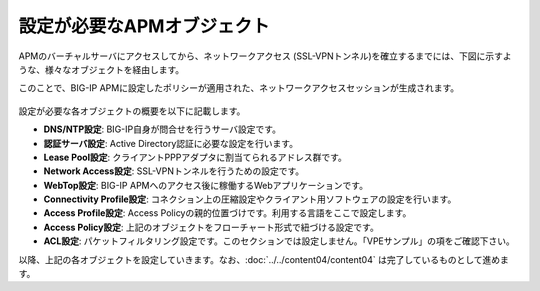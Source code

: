 設定が必要なAPMオブジェクト
======================================

APMのバーチャルサーバにアクセスしてから、ネットワークアクセス (SSL-VPNトンネル)を確立するまでには、下図に示すような、様々なオブジェクトを経由します。

このことで、BIG-IP APMに設定したポリシーが適用された、ネットワークアクセスセッションが生成されます。

.. figure:: images/mod8-1.png
   :scale: 70%
   :align: center

設定が必要な各オブジェクトの概要を以下に記載します。

- **DNS/NTP設定**: BIG-IP自身が問合せを行うサーバ設定です。
- **認証サーバ設定**: Active Directory認証に必要な設定を行います。
- **Lease Pool設定**: クライアントPPPアダプタに割当てられるアドレス群です。
- **Network Access設定**: SSL-VPNトンネルを行うための設定です。
- **WebTop設定**: BIG-IP APMへのアクセス後に稼働するWebアプリケーションです。
- **Connectivity Profile設定**: コネクション上の圧縮設定やクライアント用ソフトウェアの設定を行います。
- **Access Profile設定**: Access Policyの親的位置づけです。利用する言語をここで設定します。
- **Access Policy設定**: 上記のオブジェクトをフローチャート形式で紐づける設定です。
- **ACL設定**: パケットフィルタリング設定です。このセクションでは設定しません。「VPEサンプル」の項をご確認下さい。


以降、上記の各オブジェクトを設定していきます。なお、:doc:`../../content04/content04` は完了しているものとして進めます。
